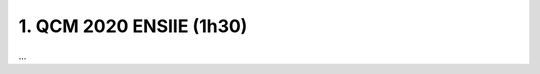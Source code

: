 =====================================
1. QCM 2020 ENSIIE (1h30)
=====================================

...